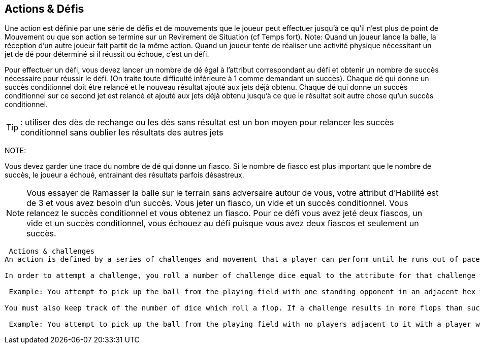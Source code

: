 == Actions & Défis

Une action est définie par une série de défis et de mouvements que le joueur peut effectuer jusqu'à ce qu'il n'est plus de point de Mouvement ou que son action se termine sur un Revirement de Situation (cf Temps fort). Note: Quand un joueur lance la balle, la réception d’un autre joueur fait partit de la même action. Quand un joueur tente de réaliser une activité physique nécessitant un jet de dé pour déterminé si il réussit ou échoue, c'est un défi.

Pour effectuer un défi, vous devez lancer un nombre de dé égal à l’attribut correspondant au défi et obtenir un nombre de succès  nécessaire pour réussir le défi. (On traite toute difficulté inférieure à 1 comme demandant un succès). Chaque dé qui donne un succès conditionnel doit être relancé et le nouveau résultat ajouté aux jets déjà obtenu. Chaque dé qui donne un succès conditionnel sur ce second jet est relancé et ajouté aux jets déjà obtenu jusqu'à ce que le résultat soit autre chose qu'un succès conditionnel.

TIP: : utiliser des dès de rechange ou les dés sans résultat est un bon moyen pour relancer les succès conditionnel sans oublier les résultats des autres jets

NOTE:

Vous devez garder une trace du nombre de dé qui donne un fiasco. Si le nombre de fiasco est plus important que le nombre de succès, le joueur a échoué, entrainant des résultats parfois désastreux.

NOTE: Vous essayer de Ramasser la balle sur le terrain sans adversaire autour de vous, votre attribut d'Habilité est de 3 et vous avez besoin d'un succès. Vous jeter un fiasco, un vide et un succès conditionnel. Vous relancez le succès conditionnel et vous obtenez un fiasco. Pour ce défi vous avez jeté deux fiascos, un vide et un succès conditionnel, vous échouez au défi puisque vous avez deux fiascos et seulement un succès.


----

 Actions & challenges
An action is defined by a series of challenges and movement that a player can perform until he runs out of paces of Jog to use or has an action ending Shift of Momentum event. Note: a player's action includes another player trying to catch any Throw that he performs. When a player attempts to perform any type of physical activity which requires a dice roll to determine whether it is a success or failure, it is referred to as a challenge.

In order to attempt a challenge, you roll a number of challenge dice equal to the attribute for that challenge with a given number of successes needed for that challenge (if the number of successes needed is less than 1 then the challenge is treated as needing 1 success). Every challenge die which rolls a conditional success must be rolled again with the new result adding to list of rolls. Any die which rolls a conditional success on the second roll continues being rolled and added to the list of rolls until each rolls a result other than a conditional success. (Note: using spare dice or blank rolls is a great way to roll for conditional successes without remembering the other dice rolls).

 Example: You attempt to pick up the ball from the playing field with one standing opponent in an adjacent hex with a player with a Skill attribute of 4. You need two successes to pick up the ball. You roll 4 dice due to your Skill attribute and roll a flop(), blank () and 2 conditional success (). You roll the two dice with conditional successes again and roll a blank() and a conditional sucess(). One more roll of the die that was a conditional success results in a success (). This means for this challenge you rolled a flop, 2 blanks, a success, and 3 conditional successes for a total of 3 successes (1 success + 3 conditional successes - 1 flop) which enables the player to successfully pick up the ball.

You must also keep track of the number of dice which roll a flop. If a challenge results in more flops than successes, the player has "flopped" the challenge, usually with disastrous results.

 Example: You attempt to pick up the ball from the playing field with no players adjacent to it with a player with a Skill attribute of 3 thus you need one success. You roll a flop, a blank, and a conditional success. You roll the conditional success again and roll a flop. For this challenge you have rolled two flops, a blank, and a conditional success and so you  have flopped the challenge as you have two flops and only one success.
----
